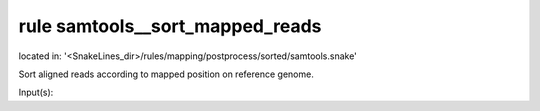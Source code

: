 rule samtools__sort_mapped_reads
--------------------------------
located in: '<SnakeLines_dir>/rules/mapping/postprocess/sorted/samtools.snake'

Sort aligned reads according to mapped position on reference genome.

Input(s):

